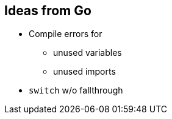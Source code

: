 [[section-ideas-from-go]]

== Ideas from Go

* Compile errors for
** unused variables
** unused imports
* `switch` w/o fallthrough